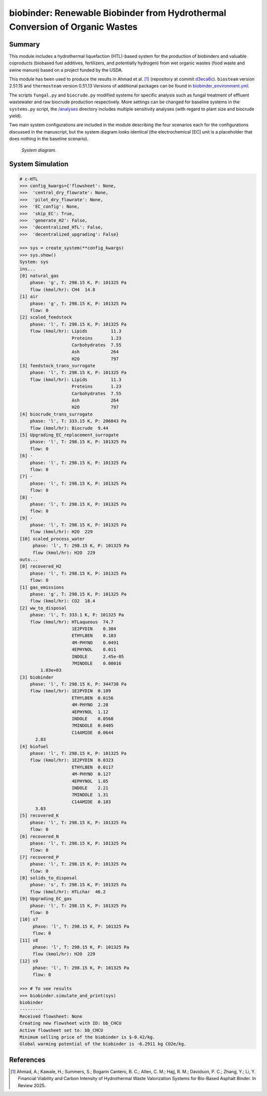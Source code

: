 =============================================================================
biobinder: Renewable Biobinder from Hydrothermal Conversion of Organic Wastes
=============================================================================

Summary
-------
This module includes a hydrothermal liquefaction (HTL)-based system for the production of biobinders and valuable coproducts (biobased fuel additives, fertilizers, and potentially hydrogen) from wet organic wastes (food waste and swine manure) based on a project funded by the USDA.

This module has been used to produce the results in Ahmad et al. [1]_ (repository at commit `d3eca6c <https://github.com/QSD-Group/EXPOsan/commit/d3eca6c1fea557d922e3cad945d2ee0148518711>`_). ``biosteam`` version 2.51.15 and ``thermosteam`` version 0.51.13 Versions of additional packages can be found in `biobinder_environment.yml </exposan/biobinder/biobinder_environment.yml>`_.

The scripts ``fungal.py`` and ``biocrude.py`` modified systems for specific analysis such as fungal treatment of effluent wastewater and raw biocrude production respectively. More settings can be changed for baseline systems in the ``systems.py`` script, the `/analyses </exposan/biobinder/analyses>`_ directory includes multiple sensitivity analyses (with regard to plant size and biocrude yield).

Two main system configurations are included in the module describing the four scenarios each for the configurations discussed in the manuscript, but the system diagram looks identical (the electrochemical [EC] unit is a placeholder that does nothing in the baseline scenario).

.. figure:: ./readme_figures/sys.png

    *System diagram.*

System Simulation
-----------------
.. code-block:: python

    # c-HTL
    >>> config_kwargs={'flowsheet': None,
    >>>  'central_dry_flowrate': None,
    >>>  'pilot_dry_flowrate': None,
    >>>  'EC_config': None,
    >>>  'skip_EC': True,
    >>>  'generate_H2': False,
    >>>  'decentralized_HTL': False,
    >>>  'decentralized_upgrading': False}

    >>> sys = create_system(**config_kwargs)
    >>> sys.show()
    System: sys
    ins...
    [0] natural_gas  
        phase: 'g', T: 298.15 K, P: 101325 Pa
        flow (kmol/hr): CH4  14.8
    [1] air  
        phase: 'g', T: 298.15 K, P: 101325 Pa
        flow: 0
    [2] scaled_feedstock  
        phase: 'l', T: 298.15 K, P: 101325 Pa
        flow (kmol/hr): Lipids         11.3
                        Proteins       1.23
                        Carbohydrates  7.55
                        Ash            264
                        H2O            797
    [3] feedstock_trans_surrogate  
        phase: 'l', T: 298.15 K, P: 101325 Pa
        flow (kmol/hr): Lipids         11.3
                        Proteins       1.23
                        Carbohydrates  7.55
                        Ash            264
                        H2O            797
    [4] biocrude_trans_surrogate  
        phase: 'l', T: 333.15 K, P: 206843 Pa
        flow (kmol/hr): Biocrude  9.44
    [5] Upgrading_EC_replacement_surrogate  
        phase: 'l', T: 298.15 K, P: 101325 Pa
        flow: 0
    [6] -  
        phase: 'l', T: 298.15 K, P: 101325 Pa
        flow: 0
    [7] -  
        phase: 'l', T: 298.15 K, P: 101325 Pa
        flow: 0
    [8] -  
        phase: 'l', T: 298.15 K, P: 101325 Pa
        flow: 0
    [9] -  
        phase: 'l', T: 298.15 K, P: 101325 Pa
        flow (kmol/hr): H2O  229
    [10] scaled_process_water  
         phase: 'l', T: 298.15 K, P: 101325 Pa
         flow (kmol/hr): H2O  229
    outs...
    [0] recovered_H2  
        phase: 'l', T: 298.15 K, P: 101325 Pa
        flow: 0
    [1] gas_emissions  
        phase: 'g', T: 298.15 K, P: 101325 Pa
        flow (kmol/hr): CO2  18.4
    [2] ww_to_disposal  
        phase: 'l', T: 333.1 K, P: 101325 Pa
        flow (kmol/hr): HTLaqueous  74.7
                        1E2PYDIN    0.384
                        ETHYLBEN    0.183
                        4M-PHYNO    0.0491
                        4EPHYNOL    0.011
                        INDOLE      2.45e-05
                        7MINDOLE    0.00016
            1.03e+03
    [3] biobinder  
        phase: 'l', T: 298.15 K, P: 344738 Pa
        flow (kmol/hr): 1E2PYDIN  0.109
                        ETHYLBEN  0.0156
                        4M-PHYNO  2.28
                        4EPHYNOL  1.12
                        INDOLE    0.0568
                        7MINDOLE  0.0405
                        C14AMIDE  0.0644
          2.83
    [4] biofuel  
        phase: 'l', T: 298.15 K, P: 101325 Pa
        flow (kmol/hr): 1E2PYDIN  0.0323
                        ETHYLBEN  0.0117
                        4M-PHYNO  0.127
                        4EPHYNOL  1.05
                        INDOLE    2.21
                        7MINDOLE  1.31
                        C14AMIDE  0.183
          3.03
    [5] recovered_K  
        phase: 'l', T: 298.15 K, P: 101325 Pa
        flow: 0
    [6] recovered_N  
        phase: 'l', T: 298.15 K, P: 101325 Pa
        flow: 0
    [7] recovered_P  
        phase: 'l', T: 298.15 K, P: 101325 Pa
        flow: 0
    [8] solids_to_disposal  
        phase: 's', T: 298.15 K, P: 101325 Pa
        flow (kmol/hr): HTLchar  46.2
    [9] Upgrading_EC_gas  
        phase: 'l', T: 298.15 K, P: 101325 Pa
        flow: 0
    [10] s7  
         phase: 'l', T: 298.15 K, P: 101325 Pa
         flow: 0
    [11] s8  
         phase: 'l', T: 298.15 K, P: 101325 Pa
         flow (kmol/hr): H2O  229
    [12] s9  
         phase: 'l', T: 298.15 K, P: 101325 Pa
         flow: 0

    >>> # To see results
    >>> biobinder.simulate_and_print(sys)
    biobinder
    ---------
    Received flowsheet: None
    Creating new flowsheet with ID: bb_CHCU
    Active flowsheet set to: bb_CHCU
    Minimum selling price of the biobinder is $-0.42/kg.
    Global warming potential of the biobinder is -6.2911 kg CO2e/kg.
    

References
----------
.. [1] Ahmad, A.; Kawale, H.; Summers, S.; Bogarin Cantero, B. C.; Allen, C. M.; Hajj, R. M.; Davidson, P. C.; Zhang, Y.; Li, Y. Financial Viability and Carbon Intensity of Hydrothermal Waste Valorization Systems for Bio-Based Asphalt Binder. In Review 2025.
